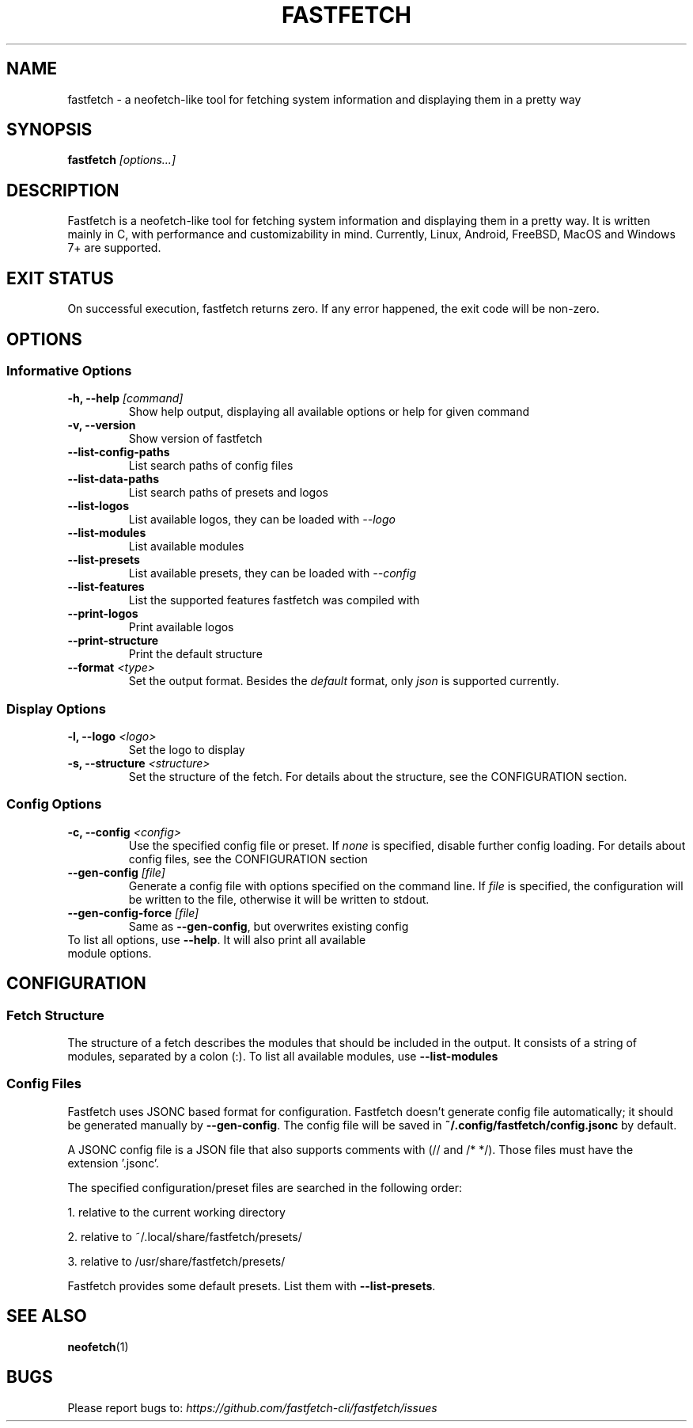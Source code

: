.TH FASTFETCH 1 "23 October 2024" "fastfetch 2.28.0"

.SH NAME
fastfetch \- a neofetch\-like tool for fetching system information and
displaying them in a pretty way

.SH SYNOPSIS

.B fastfetch
.I [options...]

.SH DESCRIPTION

Fastfetch is a neofetch\-like tool for fetching system information and
displaying them in a pretty way. It is written mainly in C, with performance
and customizability in mind.
Currently, Linux, Android, FreeBSD, MacOS and Windows 7+ are supported.

.SH "EXIT STATUS"

On successful execution, fastfetch returns zero. If any error happened,
the exit code will be non\-zero.

.SH OPTIONS

.SS "Informative Options"
.TP

.B \-h, \-\-help \fI[command]
Show help output, displaying all available options or help for given command
.TP

.B \-v, \-\-version
Show version of fastfetch
.TP

.B \-\-list\-config\-paths
List search paths of config files
.TP

.B \-\-list\-data\-paths
List search paths of presets and logos
.TP

.B \-\-list\-logos
List available logos, they can be loaded with \fI\-\-logo
.TP

.B \-\-list\-modules
List available modules
.TP

.B \-\-list\-presets
List available presets, they can be loaded with \fI\-\-config
.TP

.B \-\-list\-features
List the supported features fastfetch was compiled with
.TP

.B \-\-print\-logos
Print available logos
.TP

.B \-\-print\-structure
Print the default structure
.TP

.B \-\-format \fI<type>
Set the output format. Besides the
.I default
format, only
.I json
is supported currently.


.SS "Display Options"
.TP

.B \-l, \-\-logo \fI<logo>
Set the logo to display
.TP

.B \-s, \-\-structure \fI<structure>
Set the structure of the fetch. For details about the structure,
see the CONFIGURATION section.


.SS "Config Options"
.TP

.B \-c, \-\-config \fI<config>
Use the specified config file or preset. If
.I none
is specified, disable further config loading. For details about
config files, see the CONFIGURATION section
.TP

.B \-\-gen\-config \fI[file]
Generate a config file with options specified on the command line.
If \fIfile\fR is specified, the configuration will be written to the
file, otherwise it will be written to stdout.
.TP

.B \-\-gen\-config\-force \fI[file]
Same as \fB\-\-gen\-config\fR, but overwrites existing config
.TP


To list all options, use \fB\-\-help\fR. It will also print all available module options.

.SH CONFIGURATION
.SS "Fetch Structure"
The structure of a fetch describes the modules that should be included in
the output. It consists of a string of modules, separated by a colon (:).
To list all available modules, use \fB\-\-list\-modules\fR

.SS "Config Files"

Fastfetch uses JSONC based format for configuration. Fastfetch doesn't generate
config file automatically; it should be generated manually by \fB\-\-gen\-config\fR.
The config file will be saved in \fB~/.config/fastfetch/config.jsonc\fR by default.

A JSONC config file is a JSON file that also supports comments with (// and /* */).
Those files must have the extension '.jsonc'.

The specified configuration/preset files are searched in the following order:

1. relative to the current working directory

2. relative to ~/.local/share/fastfetch/presets/

3. relative to /usr/share/fastfetch/presets/

Fastfetch provides some default presets. List them with \fB\-\-list\-presets\fR.

.SH "SEE ALSO"
.BR neofetch (1)

.SH BUGS
Please report bugs to: \fIhttps://github.com/fastfetch\-cli/fastfetch/issues\fR
